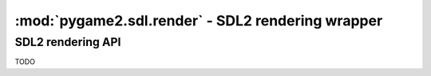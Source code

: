 ﻿.. module:: pygame2.sdl.render
   :synopsis: SDL2 rendering wrapper

:mod:`pygame2.sdl.render` - SDL2 rendering wrapper
==================================================

SDL2 rendering API
------------------

TODO

